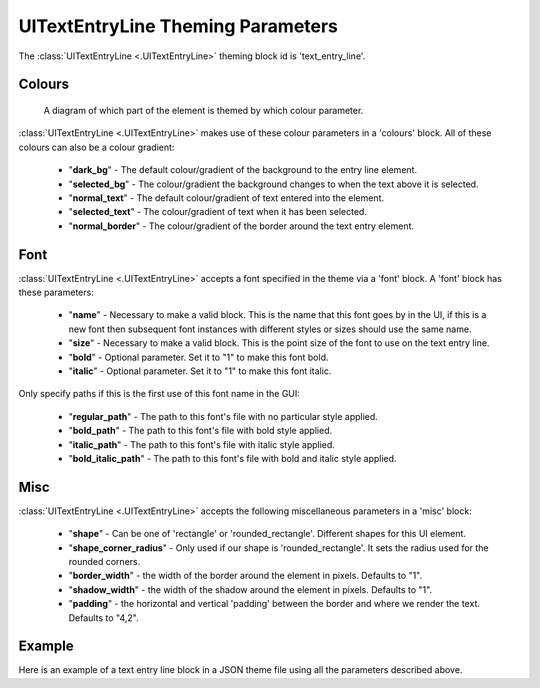 .. _theme-text-entry-line:

UITextEntryLine Theming Parameters
===================================

.. raw:: html

    <video width="240" height="44" nocontrols playsinline autoplay muted loop>
        <source src="../_static/text_entry_line.mp4" type="video/mp4">
        Your browser does not support the video tag.
    </video>

The :class:`UITextEntryLine <.UITextEntryLine>` theming block id is 'text_entry_line'.

Colours
-------

.. figure:: ../_static/text_entry_line_colour_parameters.png

   A diagram of which part of the element is themed by which colour parameter.

:class:`UITextEntryLine <.UITextEntryLine>` makes use of these colour parameters in a 'colours' block. All of these colours can
also be a colour gradient:

 - "**dark_bg**" -  The default colour/gradient of the background to the entry line element.
 - "**selected_bg**" - The colour/gradient the background changes to when the text above it is selected.
 - "**normal_text**" - The default colour/gradient of text entered into the element.
 - "**selected_text**" - The colour/gradient of text when it has been selected.
 - "**normal_border**" - The colour/gradient of the border around the text entry element.

Font
-----

:class:`UITextEntryLine <.UITextEntryLine>` accepts a font specified in the theme via a 'font' block. A 'font' block has these parameters:

 - "**name**" - Necessary to make a valid block. This is the name that this font goes by in the UI, if this is a new font then subsequent font instances with different styles or sizes should use the same name.
 - "**size**" - Necessary to make a valid block. This is the point size of the font to use on the text entry line.
 - "**bold**" - Optional parameter. Set it to "1" to make this font bold.
 - "**italic**" - Optional parameter. Set it to "1" to make this font italic.

Only specify paths if this is the first use of this font name in the GUI:

 - "**regular_path**" - The path to this font's file with no particular style applied.
 - "**bold_path**" - The path to this font's file with bold style applied.
 - "**italic_path**" - The path to this font's file with italic style applied.
 - "**bold_italic_path**" - The path to this font's file with bold and italic style applied.

Misc
----

:class:`UITextEntryLine <.UITextEntryLine>` accepts the following miscellaneous parameters in a 'misc' block:

 - "**shape**" - Can be one of 'rectangle' or 'rounded_rectangle'. Different shapes for this UI element.
 - "**shape_corner_radius**" - Only used if our shape is 'rounded_rectangle'. It sets the radius used for the rounded corners.
 - "**border_width**" - the width of the border around the element in pixels. Defaults to "1".
 - "**shadow_width**" - the width of the shadow around the element in pixels. Defaults to "1".
 - "**padding**" - the horizontal and vertical 'padding' between the border and where we render the text. Defaults to "4,2".

Example
-------

Here is an example of a text entry line block in a JSON theme file using all the parameters described above.

.. code-block:: json
   :caption: text_entry_line.json
   :linenos:

    {
        "button":
        {
            "colours":
            {
                "normal_bg": "#25292e",
                "selected_bg": "#55595e",
                "normal_text": "#AAAAAA",
                "selected_text": "#FFFFFF",
                "border": "#FFFFFF"
            },
            "font":
            {
                "name": "montserrat",
                "size": "12",
                "bold": "0",
                "italic": "1",
                "regular_path": "data/fonts/Montserrat-Regular.ttf",
                "bold_path": "data/fonts/Montserrat-Bold.ttf",
                "italic_path": "data/fonts/Montserrat-Italic.ttf",
                "bold_italic_path": "data/fonts/Montserrat-BoldItalic.ttf"
            },
            "misc":
            {
                "border_width": "2",
                "shadow_width": "2",
                "padding": "6,4"
            }
        }
    }
